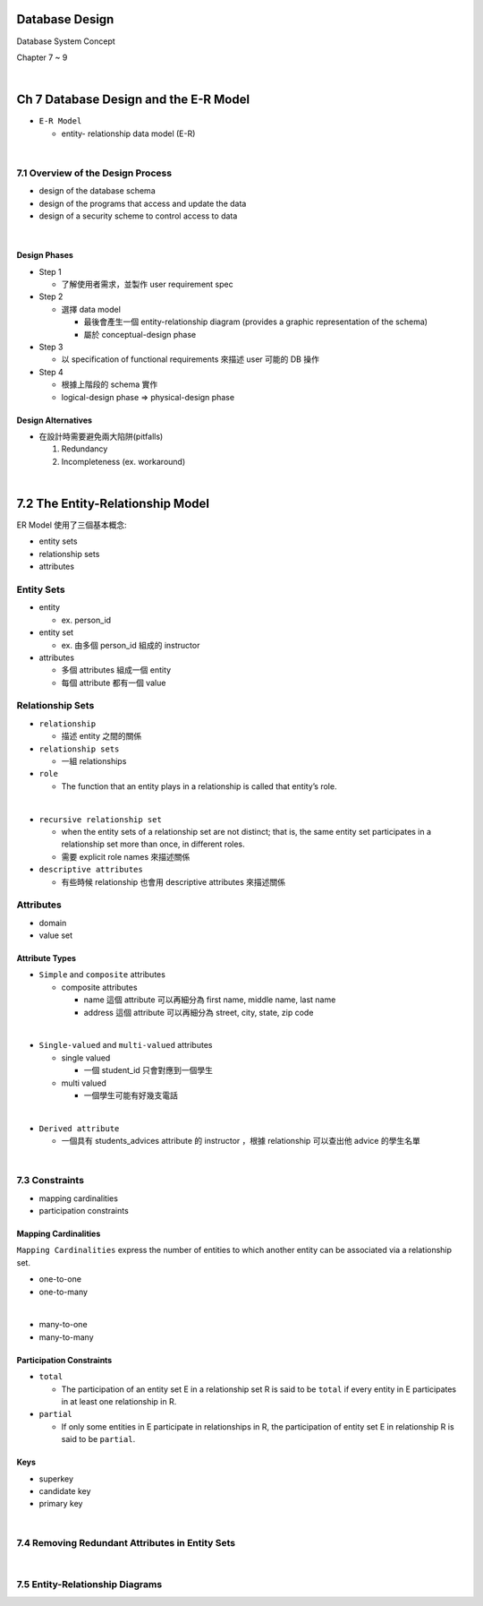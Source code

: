 Database Design
=================

Database System Concept

Chapter 7 ~ 9

|

Ch 7 Database Design and the E-R Model
========================================

- ``E-R Model``

  - entity- relationship data model (E-R)

|

7.1 Overview of the Design Process
------------------------------------


- design of the database schema
- design of the programs that access and update the data
- design of a security scheme to control access to data

|

Design Phases
++++++++++++++

- Step 1

  - 了解使用者需求，並製作 user requirement spec


- Step 2

  - 選擇 data model 

    - 最後會產生一個 entity-relationship diagram (provides a graphic representation of the schema)
    - 屬於 conceptual-design phase
    


- Step 3
  
  - 以 specification of functional requirements 來描述 user 可能的 DB 操作


- Step 4
  
  - 根據上階段的 schema 實作
  - logical-design phase => physical-design phase



Design Alternatives
+++++++++++++++++++++

- 在設計時需要避免兩大陷阱(pitfalls)

  1. Redundancy
  2. Incompleteness (ex. workaround)

|

7.2 The Entity-Relationship Model
===================================

ER Model 使用了三個基本概念:

- entity sets
- relationship sets
- attributes


Entity Sets
-------------
- entity 

  - ex. person_id
  
- entity set  

  - ex. 由多個 person_id 組成的 instructor

- attributes

  - 多個 attributes 組成一個 entity
  - 每個 attribute 都有一個 value




Relationship Sets
-------------------

- ``relationship``

  - 描述 entity 之間的關係

- ``relationship sets``

  - 一組 relationships

- ``role``

  - The function that an entity plays in a relationship is called that entity’s role.
|
- ``recursive relationship set``

  - when the entity sets of a relationship set are not distinct; that is, the same entity set participates in a relationship set more than once, in different roles. 
  - 需要 explicit role names 來描述關係


- ``descriptive attributes``

  - 有些時候 relationship 也會用 descriptive attributes 來描述關係


Attributes
------------

- domain
- value set


Attribute Types
+++++++++++++++++

- ``Simple`` and ``composite`` attributes

  - composite attributes
    
    - name 這個 attribute 可以再細分為 first name, middle name, last name
    - address 這個 attribute 可以再細分為 street, city, state, zip code
|
- ``Single-valued`` and ``multi-valued`` attributes

  - single valued
  
    - 一個 student_id 只會對應到一個學生
  
  - multi valued
  
    - 一個學生可能有好幾支電話
|
- ``Derived attribute``

  - 一個具有 students_advices attribute 的 instructor ，根據 relationship 可以查出他 advice 的學生名單

|

7.3 Constraints
-----------------

- mapping cardinalities
- participation constraints

Mapping Cardinalities
+++++++++++++++++++++++

``Mapping Cardinalities`` express the number of entities to which another entity can be associated via a relationship set.

- one-to-one
- one-to-many
|
- many-to-one
- many-to-many


Participation Constraints
+++++++++++++++++++++++++++

- ``total``

  - The participation of an entity set E in a relationship set R is said to be ``total`` if every entity in E participates in at least one relationship in R.

- ``partial``

  -  If only some entities in E participate in relationships in R, the participation of entity set E in relationship R is said to be ``partial``.
  
  
Keys
++++++

- superkey
- candidate key
- primary key

|

7.4 Removing Redundant Attributes in Entity Sets
--------------------------------------------------

|

7.5 Entity-Relationship Diagrams
--------------------------------------------------
